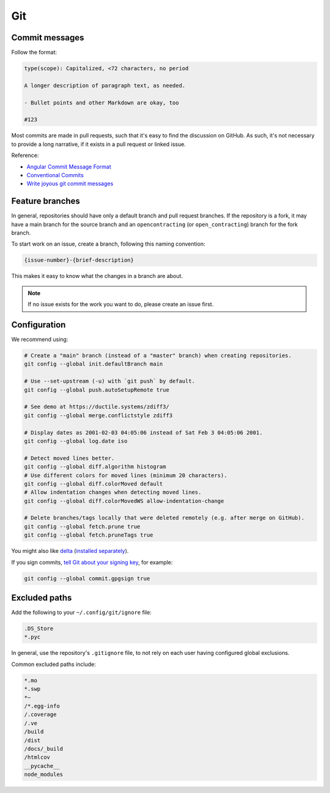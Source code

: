 Git
===

Commit messages
---------------

Follow the format:

.. code-block:: none

   type(scope): Capitalized, <72 characters, no period

   A longer description of paragraph text, as needed.

   - Bullet points and other Markdown are okay, too

   #123

Most commits are made in pull requests, such that it's easy to find the discussion on GitHub. As such, it's not necessary to provide a long narrative, if it exists in a pull request or linked issue.

Reference:

- `Angular Commit Message Format <https://github.com/angular/angular/blob/main/CONTRIBUTING.md#commit-message-header>`__
- `Conventional Commits <https://www.conventionalcommits.org/en/v1.0.0/>`__
- `Write joyous git commit messages <https://joshuatauberer.medium.com/write-joyous-git-commit-messages-2f98891114c4>`__

Feature branches
----------------

In general, repositories should have only a default branch and pull request branches. If the repository is a fork, it may have a main branch for the source branch and an ``opencontracting`` (or ``open_contracting``) branch for the fork branch.

To start work on an issue, create a branch, following this naming convention:

.. code-block:: none

   {issue-number}-{brief-description}

This makes it easy to know what the changes in a branch are about.

.. note::

   If no issue exists for the work you want to do, please create an issue first.

Configuration
-------------

We recommend using:

.. code-block:: bash

   # Create a "main" branch (instead of a "master" branch) when creating repositories.
   git config --global init.defaultBranch main

   # Use --set-upstream (-u) with `git push` by default.
   git config --global push.autoSetupRemote true

   # See demo at https://ductile.systems/zdiff3/
   git config --global merge.conflictstyle zdiff3

   # Display dates as 2001-02-03 04:05:06 instead of Sat Feb 3 04:05:06 2001.
   git config --global log.date iso

   # Detect moved lines better.
   git config --global diff.algorithm histogram
   # Use different colors for moved lines (minimum 20 characters).
   git config --global diff.colorMoved default
   # Allow indentation changes when detecting moved lines.
   git config --global diff.colorMovedWS allow-indentation-change

   # Delete branches/tags locally that were deleted remotely (e.g. after merge on GitHub).
   git config --global fetch.prune true
   git config --global fetch.pruneTags true

You might also like `delta <https://github.com/dandavison/delta#readme>`__ (`installed separately <https://dandavison.github.io/delta/installation.html>`__).

If you sign commits, `tell Git about your signing key <https://docs.github.com/en/authentication/managing-commit-signature-verification/telling-git-about-your-signing-key>`__, for example:

.. code-block:: bash

   git config --global commit.gpgsign true

.. tab-set::

   .. tab-item:: SSH key

      .. code-block:: bash

         git config --global --unset gpg.program
         git config --global user.signingkey ~/.ssh/id_rsa.pub
         git config --global gpg.format ssh

   .. tab-item:: GPG key

      .. code-block:: bash

         git config --global --unset gpg.format
         git config --global user.signingkey 3AA5C34371567BD2
         git config --global gpg.program $(which gpg)

.. seealso::

   `Popular git config options <https://jvns.ca/blog/2024/02/16/popular-git-config-options/>`__

Excluded paths
--------------

Add the following to your ``~/.config/git/ignore`` file:

.. code-block:: none

   .DS_Store
   *.pyc

In general, use the repository's ``.gitignore`` file, to not rely on each user having configured global exclusions.

Common excluded paths include:

.. code-block:: none

   *.mo
   *.swp
   *~
   /*.egg-info
   /.coverage
   /.ve
   /build
   /dist
   /docs/_build
   /htmlcov
   __pycache__
   node_modules
